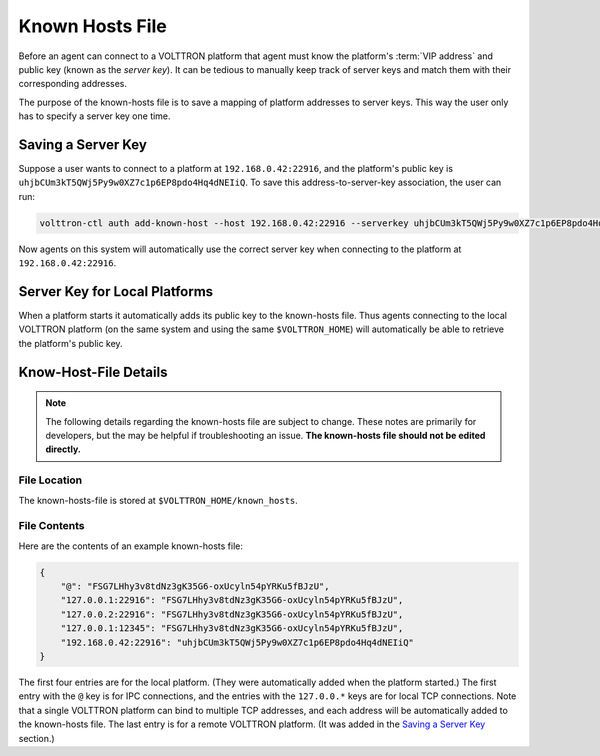 .. _Known-Hosts-File:

================
Known Hosts File
================

Before an agent can connect to a VOLTTRON platform that agent must know the platform's :term:`VIP address` and public
key (known as the `server key`).  It can be tedious to manually keep track of server keys and match them with their
corresponding addresses.

The purpose of the known-hosts file is to save a mapping of platform addresses to server keys.  This way the user only
has to specify a server key one time.


Saving a Server Key
-------------------

Suppose a user wants to connect to a platform at ``192.168.0.42:22916``, and the platform's public key is
``uhjbCUm3kT5QWj5Py9w0XZ7c1p6EP8pdo4Hq4dNEIiQ``.  To save this address-to-server-key association, the user can run:

.. code-block:: bash

    volttron-ctl auth add-known-host --host 192.168.0.42:22916 --serverkey uhjbCUm3kT5QWj5Py9w0XZ7c1p6EP8pdo4Hq4dNEIiQ

Now agents on this system will automatically use the correct server key when connecting to the platform at
``192.168.0.42:22916``.


Server Key for Local Platforms
------------------------------

When a platform starts it automatically adds its public key to the known-hosts file.  Thus agents connecting to the
local VOLTTRON platform (on the same system and using the same ``$VOLTTRON_HOME``) will automatically be able to
retrieve the platform's public key.


Know-Host-File Details
----------------------

.. note::

    The following details regarding the known-hosts file are subject to change.  These notes are primarily for
    developers, but the may be helpful if troubleshooting an issue. **The known-hosts file should not be edited
    directly.**


File Location
^^^^^^^^^^^^^

The known-hosts-file is stored at ``$VOLTTRON_HOME/known_hosts``.


File Contents
^^^^^^^^^^^^^

Here are the contents of an example known-hosts file:

.. code:: JSON

    {
        "@": "FSG7LHhy3v8tdNz3gK35G6-oxUcyln54pYRKu5fBJzU", 
        "127.0.0.1:22916": "FSG7LHhy3v8tdNz3gK35G6-oxUcyln54pYRKu5fBJzU", 
        "127.0.0.2:22916": "FSG7LHhy3v8tdNz3gK35G6-oxUcyln54pYRKu5fBJzU", 
        "127.0.0.1:12345": "FSG7LHhy3v8tdNz3gK35G6-oxUcyln54pYRKu5fBJzU", 
        "192.168.0.42:22916": "uhjbCUm3kT5QWj5Py9w0XZ7c1p6EP8pdo4Hq4dNEIiQ" 
    }

The first four entries are for the local platform. (They were automatically added when the platform started.)  The first
entry with the ``@`` key is for IPC connections, and the entries with the ``127.0.0.*`` keys are for local TCP
connections. Note that a single VOLTTRON platform can bind to  multiple TCP addresses, and each address will be
automatically added to the known-hosts file.  The last entry is for a remote VOLTTRON platform.  (It was added in the
`Saving a Server Key`_ section.)
